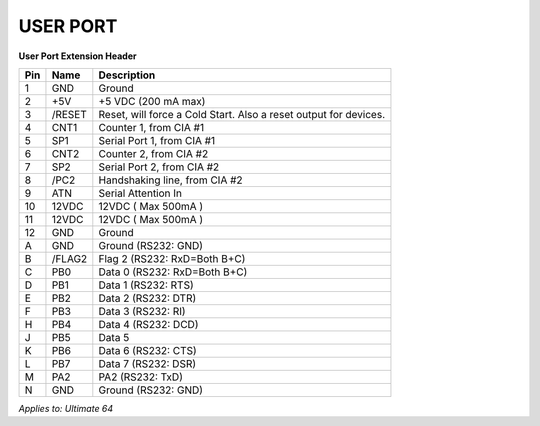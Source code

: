
USER PORT
---------

.. image:: ../media/hardware/hardware_userport_01.png
   :alt: User Port Extension Header
   :align: left
	
**User Port Extension Header**

=== ======= =====================================================================
Pin Name    Description
=== ======= =====================================================================
  1 GND     Ground
  2 +5V     +5 VDC (200 mA max)
  3 /RESET  Reset, will force a Cold Start. Also a reset output for devices.
  4 CNT1    Counter 1, from CIA #1
  5 SP1     Serial Port 1, from CIA #1
  6 CNT2    Counter 2, from CIA #2
  7 SP2     Serial Port 2, from CIA #2
  8 /PC2    Handshaking line, from CIA #2
  9 ATN     Serial Attention In
 10 12VDC   12VDC ( Max 500mA )
 11 12VDC   12VDC ( Max 500mA )
 12 GND     Ground 
  A GND     Ground (RS232: GND)
  B /FLAG2  Flag 2 (RS232: RxD=Both B+C) 
  C PB0     Data 0 (RS232: RxD=Both B+C)
  D PB1     Data 1 (RS232: RTS)
  E PB2     Data 2 (RS232: DTR)
  F PB3     Data 3 (RS232: RI)
  H PB4     Data 4 (RS232: DCD)
  J PB5     Data 5 
  K PB6     Data 6 (RS232: CTS)
  L PB7     Data 7 (RS232: DSR)
  M PA2     PA2    (RS232: TxD)
  N GND     Ground (RS232: GND) 
=== ======= =====================================================================
	
*Applies to: Ultimate 64*
